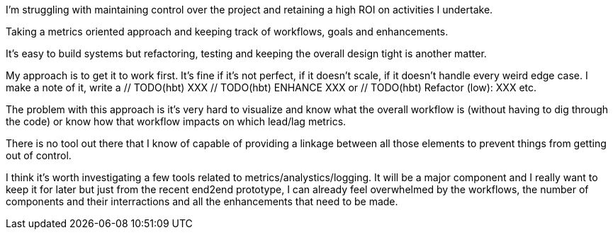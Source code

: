 
I'm struggling with maintaining control over the project and retaining a high ROI on activities I undertake. 


Taking a metrics oriented approach and keeping track of workflows, goals and enhancements. 

It's easy to build systems but refactoring, testing and keeping the overall design tight is another matter.


My approach is to get it to work first. It's fine if it's not perfect, if it doesn't scale, if it doesn't handle every weird edge case.
I make a note of it, write a // TODO(hbt) XXX // TODO(hbt) ENHANCE XXX or // TODO(hbt) Refactor (low): XXX etc.

The problem with this approach is it's very hard to visualize and know what the overall workflow is (without having to dig through the code) or know how that workflow impacts on which lead/lag metrics.


There is no tool out there that I know of capable of providing a linkage between all those elements to prevent things from getting out of control.

I think it's worth investigating a few tools related to metrics/analystics/logging. It will be a major component and I really want to keep it for later but just from the recent end2end prototype, I can already feel overwhelmed by the workflows, the number of components and their interractions and all the enhancements that need to be made.

